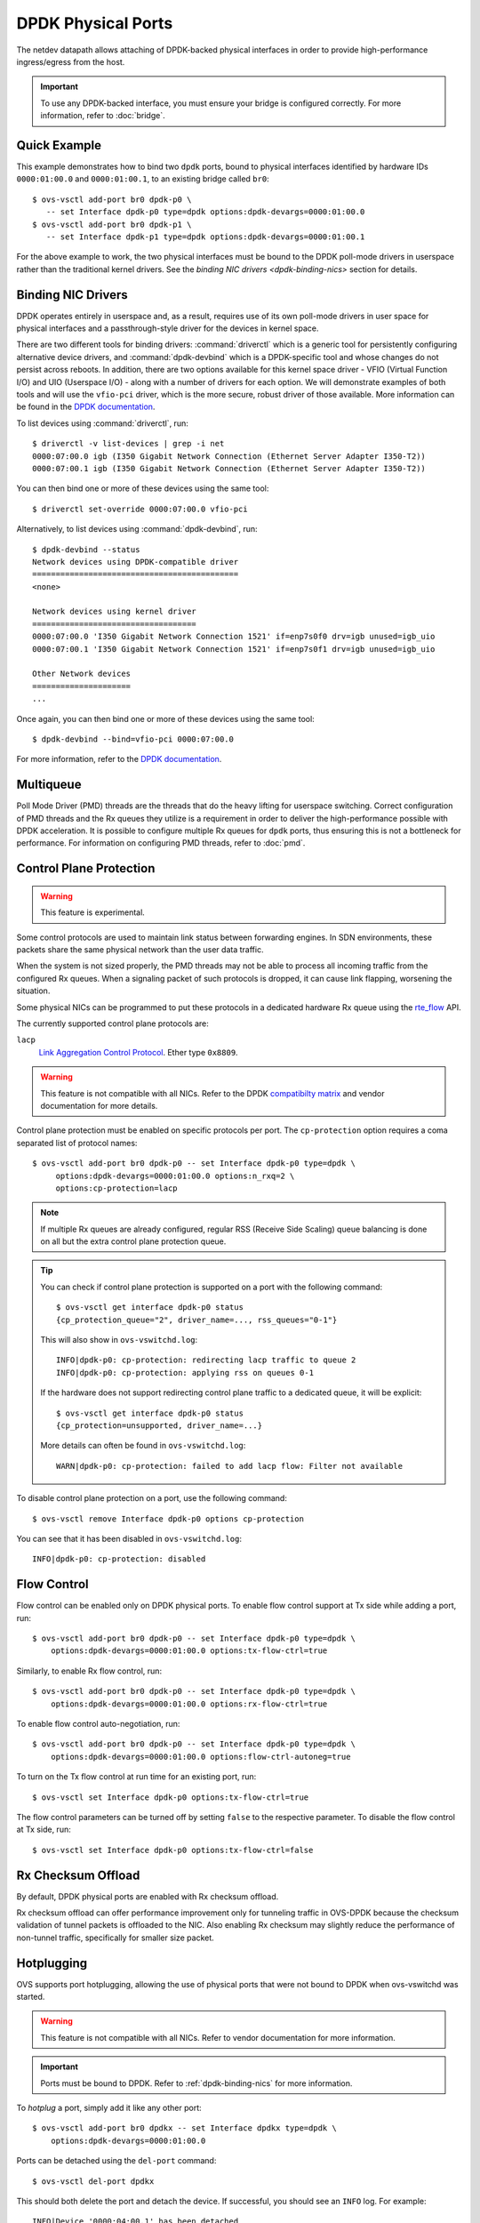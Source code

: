 ..
      Copyright 2018, Red Hat, Inc.

      Licensed under the Apache License, Version 2.0 (the "License"); you may
      not use this file except in compliance with the License. You may obtain
      a copy of the License at

          http://www.apache.org/licenses/LICENSE-2.0

      Unless required by applicable law or agreed to in writing, software
      distributed under the License is distributed on an "AS IS" BASIS, WITHOUT
      WARRANTIES OR CONDITIONS OF ANY KIND, either express or implied. See the
      License for the specific language governing permissions and limitations
      under the License.

      Convention for heading levels in Open vSwitch documentation:

      =======  Heading 0 (reserved for the title in a document)
      -------  Heading 1
      ~~~~~~~  Heading 2
      +++++++  Heading 3
      '''''''  Heading 4

      Avoid deeper levels because they do not render well.

===================
DPDK Physical Ports
===================

The netdev datapath allows attaching of DPDK-backed physical interfaces in
order to provide high-performance ingress/egress from the host.

.. important::

   To use any DPDK-backed interface, you must ensure your bridge is configured
   correctly. For more information, refer to :doc:`bridge`.

.. versionchanged:: 2.7.0

   Before Open vSwitch 2.7.0, it was necessary to prefix port names with a
   ``dpdk`` prefix. Starting with 2.7.0, this is no longer necessary.

.. todo::

   Add an example for multiple ports share the same bus slot function.

Quick Example
-------------

This example demonstrates how to bind two ``dpdk`` ports, bound to physical
interfaces identified by hardware IDs ``0000:01:00.0`` and ``0000:01:00.1``, to
an existing bridge called ``br0``::

    $ ovs-vsctl add-port br0 dpdk-p0 \
       -- set Interface dpdk-p0 type=dpdk options:dpdk-devargs=0000:01:00.0
    $ ovs-vsctl add-port br0 dpdk-p1 \
       -- set Interface dpdk-p1 type=dpdk options:dpdk-devargs=0000:01:00.1

For the above example to work, the two physical interfaces must be bound to
the DPDK poll-mode drivers in userspace rather than the traditional kernel
drivers. See the `binding NIC drivers <dpdk-binding-nics>` section for details.

.. _dpdk-binding-nics:

Binding NIC Drivers
-------------------

DPDK operates entirely in userspace and, as a result, requires use of its own
poll-mode drivers in user space for physical interfaces and a passthrough-style
driver for the devices in kernel space.

There are two different tools for binding drivers: :command:`driverctl` which
is a generic tool for persistently configuring alternative device drivers, and
:command:`dpdk-devbind` which is a DPDK-specific tool and whose changes do not
persist across reboots. In addition, there are two options available for this
kernel space driver - VFIO (Virtual Function I/O) and UIO (Userspace I/O) -
along with a number of drivers for each option. We will demonstrate examples of
both tools and will use the ``vfio-pci`` driver, which is the more secure,
robust driver of those available. More information can be found in the `DPDK
documentation <dpdk-drivers>`__.

To list devices using :command:`driverctl`, run::

    $ driverctl -v list-devices | grep -i net
    0000:07:00.0 igb (I350 Gigabit Network Connection (Ethernet Server Adapter I350-T2))
    0000:07:00.1 igb (I350 Gigabit Network Connection (Ethernet Server Adapter I350-T2))

You can then bind one or more of these devices using the same tool::

    $ driverctl set-override 0000:07:00.0 vfio-pci

Alternatively, to list devices using :command:`dpdk-devbind`, run::

    $ dpdk-devbind --status
    Network devices using DPDK-compatible driver
    ============================================
    <none>

    Network devices using kernel driver
    ===================================
    0000:07:00.0 'I350 Gigabit Network Connection 1521' if=enp7s0f0 drv=igb unused=igb_uio
    0000:07:00.1 'I350 Gigabit Network Connection 1521' if=enp7s0f1 drv=igb unused=igb_uio

    Other Network devices
    =====================
    ...

Once again, you can then bind one or more of these devices using the same
tool::

    $ dpdk-devbind --bind=vfio-pci 0000:07:00.0

.. versionchanged:: 2.6.0

   Open vSwitch 2.6.0 added support for DPDK 16.07, which in turn renamed the
   former ``dpdk_nic_bind`` tool to ``dpdk-devbind``.

For more information, refer to the `DPDK documentation <dpdk-drivers>`__.

.. _dpdk-drivers: https://doc.dpdk.org/guides-22.11/linux_gsg/linux_drivers.html

.. _dpdk-phy-multiqueue:

Multiqueue
----------

Poll Mode Driver (PMD) threads are the threads that do the heavy lifting for
userspace switching. Correct configuration of PMD threads and the Rx
queues they utilize is a requirement in order to deliver the high-performance
possible with DPDK acceleration. It is possible to configure multiple Rx queues
for ``dpdk`` ports, thus ensuring this is not a bottleneck for performance. For
information on configuring PMD threads, refer to :doc:`pmd`.

Control Plane Protection
------------------------

.. warning:: This feature is experimental.

Some control protocols are used to maintain link status between forwarding
engines. In SDN environments, these packets share the same physical network
than the user data traffic.

When the system is not sized properly, the PMD threads may not be able to
process all incoming traffic from the configured Rx queues. When a signaling
packet of such protocols is dropped, it can cause link flapping, worsening the
situation.

Some physical NICs can be programmed to put these protocols in a dedicated
hardware Rx queue using the rte_flow__ API.

__ https://doc.dpdk.org/guides-22.11/prog_guide/rte_flow.html

The currently supported control plane protocols are:

``lacp``
   `Link Aggregation Control Protocol`__. Ether type ``0x8809``.

   __ https://www.ieee802.org/3/ad/public/mar99/seaman_1_0399.pdf

.. warning::

   This feature is not compatible with all NICs. Refer to the DPDK
   `compatibilty matrix`__ and vendor documentation for more details.

   __ https://doc.dpdk.org/guides-22.11/nics/overview.html

Control plane protection must be enabled on specific protocols per port. The
``cp-protection`` option requires a coma separated list of protocol names::

   $ ovs-vsctl add-port br0 dpdk-p0 -- set Interface dpdk-p0 type=dpdk \
        options:dpdk-devargs=0000:01:00.0 options:n_rxq=2 \
        options:cp-protection=lacp

.. note::

   If multiple Rx queues are already configured, regular RSS (Receive Side
   Scaling) queue balancing is done on all but the extra control plane
   protection queue.

.. tip::

   You can check if control plane protection is supported on a port with the
   following command::

      $ ovs-vsctl get interface dpdk-p0 status
      {cp_protection_queue="2", driver_name=..., rss_queues="0-1"}

   This will also show in ``ovs-vswitchd.log``::

      INFO|dpdk-p0: cp-protection: redirecting lacp traffic to queue 2
      INFO|dpdk-p0: cp-protection: applying rss on queues 0-1

   If the hardware does not support redirecting control plane traffic to
   a dedicated queue, it will be explicit::

      $ ovs-vsctl get interface dpdk-p0 status
      {cp_protection=unsupported, driver_name=...}

   More details can often be found in ``ovs-vswitchd.log``::

      WARN|dpdk-p0: cp-protection: failed to add lacp flow: Filter not available

To disable control plane protection on a port, use the following command::

   $ ovs-vsctl remove Interface dpdk-p0 options cp-protection

You can see that it has been disabled in ``ovs-vswitchd.log``::

   INFO|dpdk-p0: cp-protection: disabled

.. _dpdk-phy-flow-control:

Flow Control
------------

Flow control can be enabled only on DPDK physical ports. To enable flow control
support at Tx side while adding a port, run::

    $ ovs-vsctl add-port br0 dpdk-p0 -- set Interface dpdk-p0 type=dpdk \
        options:dpdk-devargs=0000:01:00.0 options:tx-flow-ctrl=true

Similarly, to enable Rx flow control, run::

    $ ovs-vsctl add-port br0 dpdk-p0 -- set Interface dpdk-p0 type=dpdk \
        options:dpdk-devargs=0000:01:00.0 options:rx-flow-ctrl=true

To enable flow control auto-negotiation, run::

    $ ovs-vsctl add-port br0 dpdk-p0 -- set Interface dpdk-p0 type=dpdk \
        options:dpdk-devargs=0000:01:00.0 options:flow-ctrl-autoneg=true

To turn on the Tx flow control at run time for an existing port, run::

    $ ovs-vsctl set Interface dpdk-p0 options:tx-flow-ctrl=true

The flow control parameters can be turned off by setting ``false`` to the
respective parameter. To disable the flow control at Tx side, run::

    $ ovs-vsctl set Interface dpdk-p0 options:tx-flow-ctrl=false

Rx Checksum Offload
-------------------

By default, DPDK physical ports are enabled with Rx checksum offload.

Rx checksum offload can offer performance improvement only for tunneling
traffic in OVS-DPDK because the checksum validation of tunnel packets is
offloaded to the NIC. Also enabling Rx checksum may slightly reduce the
performance of non-tunnel traffic, specifically for smaller size packet.

.. _port-hotplug:

Hotplugging
-----------

OVS supports port hotplugging, allowing the use of physical ports that were not
bound to DPDK when ovs-vswitchd was started.

.. warning::

    This feature is not compatible with all NICs. Refer to vendor documentation
    for more information.

.. important::

   Ports must be bound to DPDK. Refer to :ref:`dpdk-binding-nics` for more
   information.

To *hotplug* a port, simply add it like any other port::

    $ ovs-vsctl add-port br0 dpdkx -- set Interface dpdkx type=dpdk \
        options:dpdk-devargs=0000:01:00.0

Ports can be detached using the ``del-port`` command::

    $ ovs-vsctl del-port dpdkx

This should both delete the port and detach the device. If successful, you
should see an ``INFO`` log. For example::

    INFO|Device '0000:04:00.1' has been detached

If the log is not seen then the port can be detached like so::

    $ ovs-appctl netdev-dpdk/detach 0000:01:00.0

.. warning::

    Detaching should not be done if a device is known to be non-detachable, as
    this may cause the device to behave improperly when added back with
    add-port. The Chelsio Terminator adapters which use the cxgbe driver seem
    to be an example of this behavior; check the driver documentation if this
    is suspected.

Hotplugging with IGB_UIO
~~~~~~~~~~~~~~~~~~~~~~~~

.. important::

   As of DPDK v20.11 IGB_UIO has been deprecated and is no longer built as
   part of the default DPDK library. Below is intended for those who wish
   to use IGB_UIO outside of the standard DPDK build from v20.11 onwards.

As of DPDK v19.11, default igb_uio hotplugging behavior changed from
previous DPDK versions.

From DPDK v19.11 onwards, if no device is bound to igb_uio when OVS is
launched then the IOVA mode may be set to virtual addressing for DPDK.
This is incompatible for hotplugging with igb_uio.

To hotplug a port with igb_uio in this case, DPDK must be configured to use
physical addressing for IOVA mode. For more information regarding IOVA modes
in DPDK please refer to the `DPDK IOVA Mode Detection`__.

__ https://doc.dpdk.org/guides-22.11/prog_guide/env_abstraction_layer.html#iova-mode-detection

To configure OVS DPDK to use physical addressing for IOVA::

    $ ovs-vsctl --no-wait set Open_vSwitch . \
        other_config:dpdk-extra="--iova-mode=pa"

.. note::

   Changing IOVA mode requires restarting the ovs-vswitchd application.

.. _representors:

Representors
------------

DPDK representors enable configuring a phy port to a guest (VM) machine.

OVS resides in the hypervisor which has one or more physical interfaces also
known as the physical functions (PFs). If a PF supports SR-IOV it can be used
to enable communication with the VMs via Virtual Functions (VFs).
The VFs are virtual PCIe devices created from the physical Ethernet controller.

DPDK models a physical interface as a rte device on top of which an eth
device is created.
DPDK (version 18.xx) introduced the representors eth devices.
A representor device represents the VF eth device (VM side) on the hypervisor
side and operates on top of a PF.
Representors are multi devices created on top of one PF.

For more information, refer to the `DPDK documentation`__.

__ https://doc.dpdk.org/guides-22.11/prog_guide/switch_representation.html#port-representors

Prior to port representors there was a one-to-one relationship between the PF
and the eth device. With port representors the relationship becomes one PF to
many eth devices.
In case of two representors ports, when one of the ports is closed - the PCI
bus cannot be detached until the second representor port is closed as well.

.. _representors-configuration:

When configuring a PF-based port, OVS traditionally assigns the device PCI
address in devargs. For an existing bridge called ``br0`` and PCI address
``0000:08:00.0`` an ``add-port`` command is written as::

    $ ovs-vsctl add-port br0 dpdk-pf -- set Interface dpdk-pf type=dpdk \
       options:dpdk-devargs=0000:08:00.0

When configuring a VF-based port, DPDK uses an extended devargs syntax which
has the following format::

    BDBF,representor=<representor identifier>

This syntax shows that a representor is an enumerated eth device (with
a representor identifier) which uses the PF PCI address.
The following commands add representors of VF 3 and 5 using PCI device address
``0000:08:00.0``::

    $ ovs-vsctl add-port br0 dpdk-rep3 -- set Interface dpdk-rep3 type=dpdk \
       options:dpdk-devargs=0000:08:00.0,representor=vf3

    $ ovs-vsctl add-port br0 dpdk-rep5 -- set Interface dpdk-rep5 type=dpdk \
       options:dpdk-devargs=0000:08:00.0,representor=vf5

.. important::

   Representors ports are configured prior to OVS invocation and independently
   of it, or by other means as well. Please consult a NIC vendor instructions
   on how to establish representors.

.. _multi-dev-configuration:

**Intel NICs ixgbe and i40e**

In the following example we create one representor on PF address
``0000:05:00.0``. Once the NIC is bounded to a DPDK compatible PMD the
representor is created::

    # echo 1 > /sys/bus/pci/devices/0000\:05\:00.0/max_vfs

**Mellanox NICs ConnectX-4, ConnectX-5 and ConnectX-6**

In the following example we create two representors on PF address
``0000:05:00.0`` and net device name ``enp3s0f0``.

- Ensure SR-IOV is enabled on the system.

Enable IOMMU in Linux by adding ``intel_iommu=on`` to kernel parameters, for
example, using GRUB (see /etc/grub/grub.conf).

- Verify the PF PCI address prior to representors creation::

    # lspci | grep Mellanox
    05:00.0 Ethernet controller: Mellanox Technologies MT27700 Family [ConnectX-4]
    05:00.1 Ethernet controller: Mellanox Technologies MT27700 Family [ConnectX-4]

- Create the two VFs on the compute node::

    # echo 2 > /sys/class/net/enp3s0f0/device/sriov_numvfs

 Verify the VFs creation::

    # lspci | grep Mellanox
    05:00.0 Ethernet controller: Mellanox Technologies MT27700 Family [ConnectX-4]
    05:00.1 Ethernet controller: Mellanox Technologies MT27700 Family [ConnectX-4]
    05:00.2 Ethernet controller: Mellanox Technologies MT27700 Family [ConnectX-4 Virtual Function]
    05:00.3 Ethernet controller: Mellanox Technologies MT27700 Family [ConnectX-4 Virtual Function]

- Unbind the relevant VFs 0000:05:00.2..0000:05:00.3::

    # echo 0000:05:00.2 > /sys/bus/pci/drivers/mlx5_core/unbind
    # echo 0000:05:00.3 > /sys/bus/pci/drivers/mlx5_core/unbind

- Change e-switch mode.

The Mellanox NIC has an e-switch on it. Change the e-switch mode from
legacy to switchdev using the PF PCI address::

    # sudo devlink dev eswitch set pci/0000:05:00.0 mode switchdev

This will create the VF representors network devices in the host OS.

- After setting the PF to switchdev mode bind back the relevant VFs::

    # echo 0000:05:00.2 > /sys/bus/pci/drivers/mlx5_core/bind
    # echo 0000:05:00.3 > /sys/bus/pci/drivers/mlx5_core/bind

- Restart Open vSwitch

To verify representors correct configuration, execute::

    $ ovs-vsctl show

and make sure no errors are indicated.

.. _vendor_configuration:

Port representors are an example of multi devices. There are NICs which support
multi devices by other methods than representors for which a generic devargs
syntax is used. The generic syntax is based on the device mac address::

    class=eth,mac=<MAC address>

For example, the following command adds a port to a bridge called ``br0`` using
an eth device whose mac address is ``00:11:22:33:44:55``::

    $ ovs-vsctl add-port br0 dpdk-mac -- set Interface dpdk-mac type=dpdk \
       options:dpdk-devargs="class=eth,mac=00:11:22:33:44:55"

Representor specific configuration
~~~~~~~~~~~~~~~~~~~~~~~~~~~~~~~~~~

In some topologies, a VF must be configured before being assigned to a
guest (VM) machine.  This configuration is done through VF-specific fields
in the ``options`` column of the ``Interface`` table.

.. important::

   Some DPDK port use `bifurcated drivers <bifurcated-drivers>`__,
   which means that a kernel netdevice remains when Open vSwitch is stopped.

   In such case, any configuration applied to a VF would remain set on the
   kernel netdevice, and be inherited from it when Open vSwitch is restarted,
   even if the options described in this section are unset from Open vSwitch.

.. _bifurcated-drivers: https://doc.dpdk.org/guides-22.11/linux_gsg/linux_drivers.html#bifurcated-driver

- Configure the VF MAC address::

    $ ovs-vsctl set Interface dpdk-rep0 options:dpdk-vf-mac=00:11:22:33:44:55

The requested MAC address is assigned to the port and is listed as part of
its options::

    $ ovs-appctl dpctl/show
    [...]
      port 3: dpdk-rep0 (dpdk: configured_rx_queues=1, ..., dpdk-vf-mac=00:11:22:33:44:55, ...)

    $ ovs-vsctl show
    [...]
            Port dpdk-rep0
                Interface dpdk-rep0
                    type: dpdk
                    options: {dpdk-devargs="<representor devargs>", dpdk-vf-mac="00:11:22:33:44:55"}

    $ ovs-vsctl get Interface dpdk-rep0 status
    {dpdk-vf-mac="00:11:22:33:44:55", ...}

    $ ovs-vsctl list Interface dpdk-rep0 | grep 'mac_in_use\|options'
    mac_in_use          : "00:11:22:33:44:55"
    options             : {dpdk-devargs="<representor devargs>", dpdk-vf-mac="00:11:22:33:44:55"}

The value listed as ``dpdk-vf-mac`` is only a request from the user and is
possibly not yet applied.

When the requested configuration is successfully applied to the port,
this MAC address is then also shown in the column ``mac_in_use`` of
the ``Interface`` table.  On failure however, ``mac_in_use`` will keep its
previous value, which will thus differ from ``dpdk-vf-mac``.

Jumbo Frames
------------

DPDK physical ports can be configured to use Jumbo Frames. For more
information, refer to :doc:`jumbo-frames`.

.. _lsc-detection:

Link State Change (LSC) detection configuration
-----------------------------------------------

There are two methods to get the information when Link State Change (LSC)
happens on a network interface: by polling or interrupt.

Configuring the lsc detection mode has no direct effect on OVS itself,
instead it configures the NIC how it should handle link state changes.
Processing the link state update request triggered by OVS takes less time
using interrupt mode, since the NIC updates its link state in the
background, while in polling mode the link state has to be fetched from
the firmware every time to fulfil this request.

Note that not all PMD drivers support LSC interrupts.

The default configuration is polling mode. To set interrupt mode, option
``dpdk-lsc-interrupt`` has to be set to ``true``.

Command to set interrupt mode for a specific interface::
    $ ovs-vsctl set interface <iface_name> options:dpdk-lsc-interrupt=true

Command to set polling mode for a specific interface::
    $ ovs-vsctl set interface <iface_name> options:dpdk-lsc-interrupt=false
